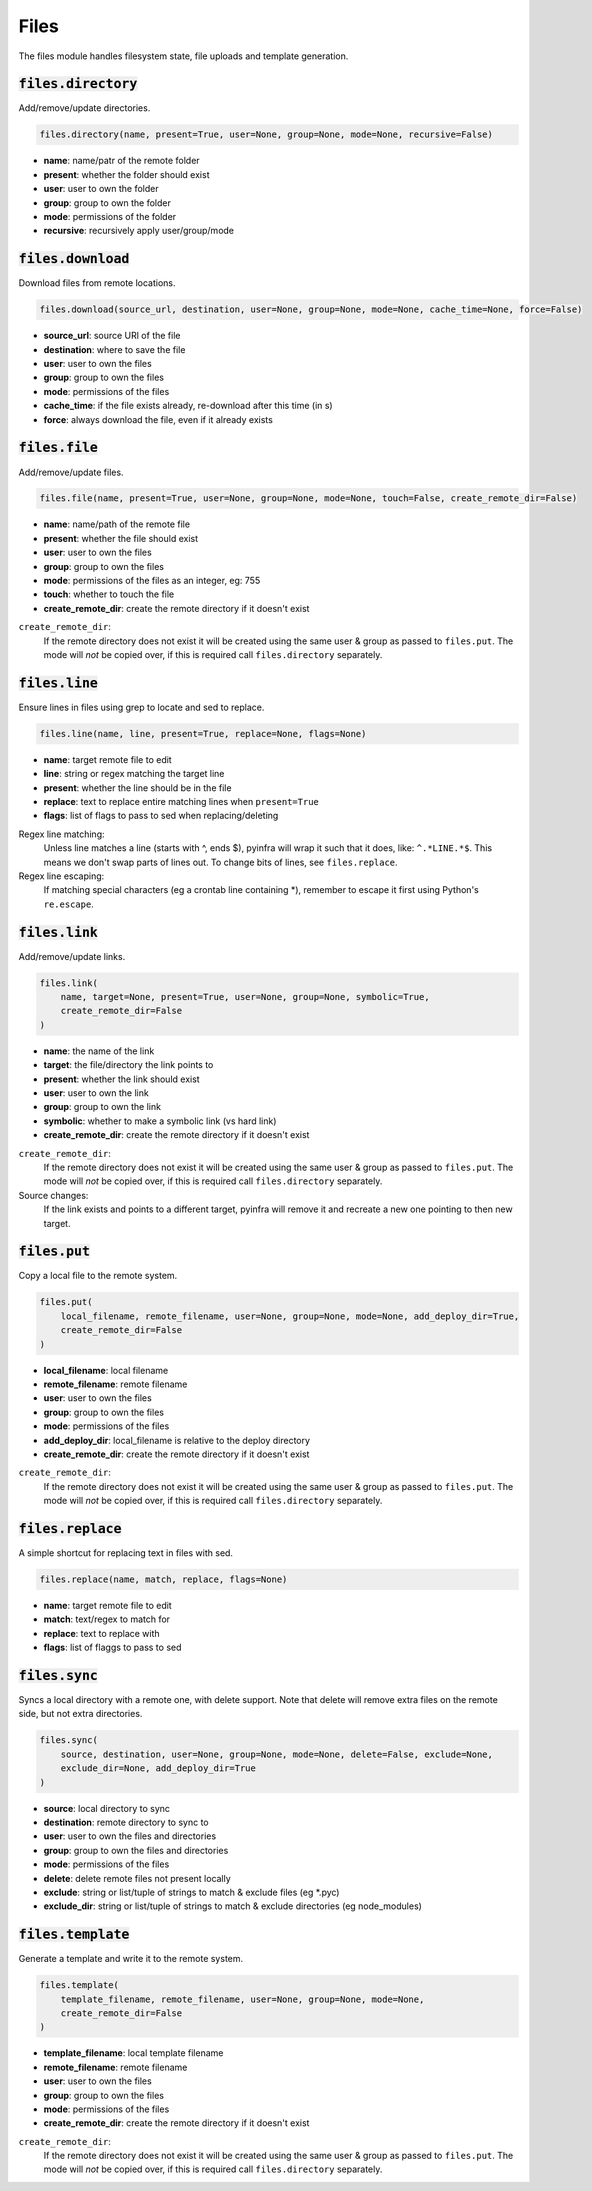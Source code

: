 Files
-----


The files module handles filesystem state, file uploads and template generation.

:code:`files.directory`
~~~~~~~~~~~~~~~~~~~~~~~

Add/remove/update directories.

.. code:: python

    files.directory(name, present=True, user=None, group=None, mode=None, recursive=False)

+ **name**: name/patr of the remote folder
+ **present**: whether the folder should exist
+ **user**: user to own the folder
+ **group**: group to own the folder
+ **mode**: permissions of the folder
+ **recursive**: recursively apply user/group/mode


:code:`files.download`
~~~~~~~~~~~~~~~~~~~~~~

Download files from remote locations.

.. code:: python

    files.download(source_url, destination, user=None, group=None, mode=None, cache_time=None, force=False)

+ **source_url**: source URl of the file
+ **destination**: where to save the file
+ **user**: user to own the files
+ **group**: group to own the files
+ **mode**: permissions of the files
+ **cache_time**: if the file exists already, re-download after this time (in s)
+ **force**: always download the file, even if it already exists


:code:`files.file`
~~~~~~~~~~~~~~~~~~

Add/remove/update files.

.. code:: python

    files.file(name, present=True, user=None, group=None, mode=None, touch=False, create_remote_dir=False)

+ **name**: name/path of the remote file
+ **present**: whether the file should exist
+ **user**: user to own the files
+ **group**: group to own the files
+ **mode**: permissions of the files as an integer, eg: 755
+ **touch**: whether to touch the file
+ **create_remote_dir**: create the remote directory if it doesn't exist

``create_remote_dir``:
    If the remote directory does not exist it will be created using the same
    user & group as passed to ``files.put``. The mode will *not* be copied over,
    if this is required call ``files.directory`` separately.


:code:`files.line`
~~~~~~~~~~~~~~~~~~

Ensure lines in files using grep to locate and sed to replace.

.. code:: python

    files.line(name, line, present=True, replace=None, flags=None)

+ **name**: target remote file to edit
+ **line**: string or regex matching the target line
+ **present**: whether the line should be in the file
+ **replace**: text to replace entire matching lines when ``present=True``
+ **flags**: list of flags to pass to sed when replacing/deleting

Regex line matching:
    Unless line matches a line (starts with ^, ends $), pyinfra will wrap it such that
    it does, like: ``^.*LINE.*$``. This means we don't swap parts of lines out. To
    change bits of lines, see ``files.replace``.

Regex line escaping:
    If matching special characters (eg a crontab line containing *), remember to escape
    it first using Python's ``re.escape``.


:code:`files.link`
~~~~~~~~~~~~~~~~~~

Add/remove/update links.

.. code:: python

    files.link(
        name, target=None, present=True, user=None, group=None, symbolic=True,
        create_remote_dir=False
    )

+ **name**: the name of the link
+ **target**: the file/directory the link points to
+ **present**: whether the link should exist
+ **user**: user to own the link
+ **group**: group to own the link
+ **symbolic**: whether to make a symbolic link (vs hard link)
+ **create_remote_dir**: create the remote directory if it doesn't exist

``create_remote_dir``:
    If the remote directory does not exist it will be created using the same
    user & group as passed to ``files.put``. The mode will *not* be copied over,
    if this is required call ``files.directory`` separately.

Source changes:
    If the link exists and points to a different target, pyinfra will remove it and
    recreate a new one pointing to then new target.


:code:`files.put`
~~~~~~~~~~~~~~~~~

Copy a local file to the remote system.

.. code:: python

    files.put(
        local_filename, remote_filename, user=None, group=None, mode=None, add_deploy_dir=True,
        create_remote_dir=False
    )

+ **local_filename**: local filename
+ **remote_filename**: remote filename
+ **user**: user to own the files
+ **group**: group to own the files
+ **mode**: permissions of the files
+ **add_deploy_dir**: local_filename is relative to the deploy directory
+ **create_remote_dir**: create the remote directory if it doesn't exist

``create_remote_dir``:
    If the remote directory does not exist it will be created using the same
    user & group as passed to ``files.put``. The mode will *not* be copied over,
    if this is required call ``files.directory`` separately.


:code:`files.replace`
~~~~~~~~~~~~~~~~~~~~~

A simple shortcut for replacing text in files with sed.

.. code:: python

    files.replace(name, match, replace, flags=None)

+ **name**: target remote file to edit
+ **match**: text/regex to match for
+ **replace**: text to replace with
+ **flags**: list of flaggs to pass to sed


:code:`files.sync`
~~~~~~~~~~~~~~~~~~

Syncs a local directory with a remote one, with delete support. Note that delete will
remove extra files on the remote side, but not extra directories.

.. code:: python

    files.sync(
        source, destination, user=None, group=None, mode=None, delete=False, exclude=None,
        exclude_dir=None, add_deploy_dir=True
    )

+ **source**: local directory to sync
+ **destination**: remote directory to sync to
+ **user**: user to own the files and directories
+ **group**: group to own the files and directories
+ **mode**: permissions of the files
+ **delete**: delete remote files not present locally
+ **exclude**: string or list/tuple of strings to match & exclude files (eg *.pyc)
+ **exclude_dir**: string or list/tuple of strings to match & exclude directories (eg node_modules)


:code:`files.template`
~~~~~~~~~~~~~~~~~~~~~~

Generate a template and write it to the remote system.

.. code:: python

    files.template(
        template_filename, remote_filename, user=None, group=None, mode=None,
        create_remote_dir=False
    )

+ **template_filename**: local template filename
+ **remote_filename**: remote filename
+ **user**: user to own the files
+ **group**: group to own the files
+ **mode**: permissions of the files
+ **create_remote_dir**: create the remote directory if it doesn't exist

``create_remote_dir``:
    If the remote directory does not exist it will be created using the same
    user & group as passed to ``files.put``. The mode will *not* be copied over,
    if this is required call ``files.directory`` separately.

